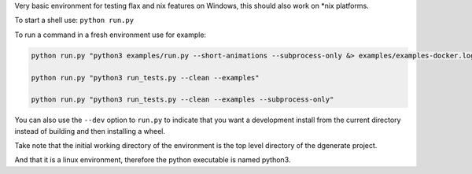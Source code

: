 Very basic environment for testing flax and nix features on Windows, this should also work on *nix platforms.

To start a shell use: ``python run.py``

To run a command in a fresh environment use for example:

.. code-block:: bash

    python run.py "python3 examples/run.py --short-animations --subprocess-only &> examples/examples-docker.log"

    python run.py "python3 run_tests.py --clean --examples"

    python run.py "python3 run_tests.py --clean --examples --subprocess-only"


You can also use the ``--dev`` option to ``run.py`` to indicate that you want a development install
from the current directory instead of building and then installing a wheel.

Take note that the initial working directory of the environment is the top level directory of the dgenerate project.

And that it is a linux environment, therefore the python executable is named python3.